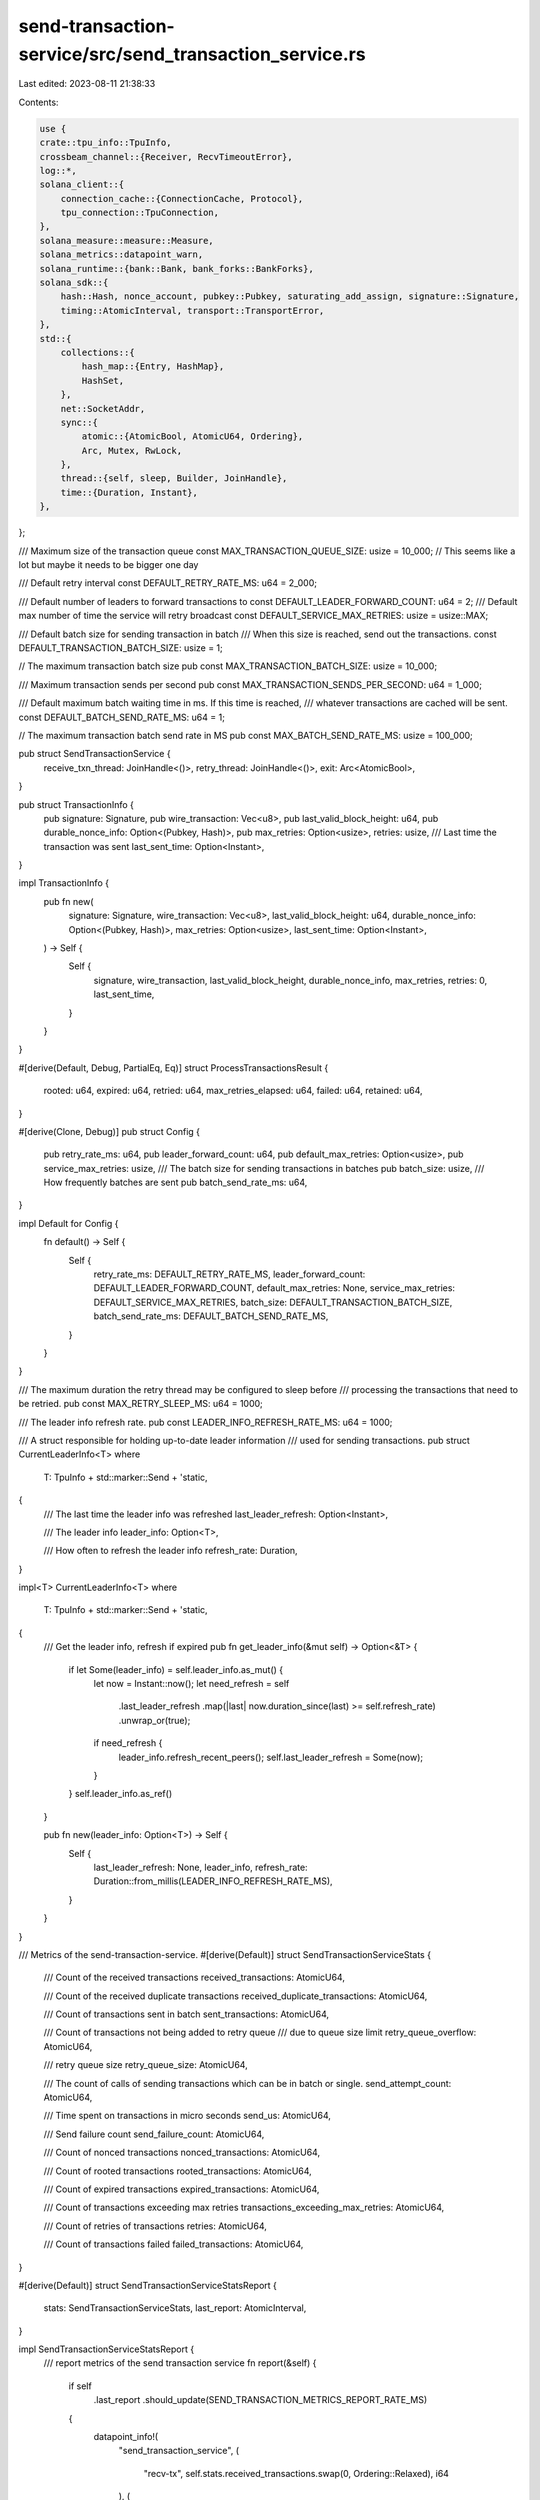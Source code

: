 send-transaction-service/src/send_transaction_service.rs
========================================================

Last edited: 2023-08-11 21:38:33

Contents:

.. code-block:: rs

    use {
    crate::tpu_info::TpuInfo,
    crossbeam_channel::{Receiver, RecvTimeoutError},
    log::*,
    solana_client::{
        connection_cache::{ConnectionCache, Protocol},
        tpu_connection::TpuConnection,
    },
    solana_measure::measure::Measure,
    solana_metrics::datapoint_warn,
    solana_runtime::{bank::Bank, bank_forks::BankForks},
    solana_sdk::{
        hash::Hash, nonce_account, pubkey::Pubkey, saturating_add_assign, signature::Signature,
        timing::AtomicInterval, transport::TransportError,
    },
    std::{
        collections::{
            hash_map::{Entry, HashMap},
            HashSet,
        },
        net::SocketAddr,
        sync::{
            atomic::{AtomicBool, AtomicU64, Ordering},
            Arc, Mutex, RwLock,
        },
        thread::{self, sleep, Builder, JoinHandle},
        time::{Duration, Instant},
    },
};

/// Maximum size of the transaction queue
const MAX_TRANSACTION_QUEUE_SIZE: usize = 10_000; // This seems like a lot but maybe it needs to be bigger one day

/// Default retry interval
const DEFAULT_RETRY_RATE_MS: u64 = 2_000;

/// Default number of leaders to forward transactions to
const DEFAULT_LEADER_FORWARD_COUNT: u64 = 2;
/// Default max number of time the service will retry broadcast
const DEFAULT_SERVICE_MAX_RETRIES: usize = usize::MAX;

/// Default batch size for sending transaction in batch
/// When this size is reached, send out the transactions.
const DEFAULT_TRANSACTION_BATCH_SIZE: usize = 1;

// The maximum transaction batch size
pub const MAX_TRANSACTION_BATCH_SIZE: usize = 10_000;

/// Maximum transaction sends per second
pub const MAX_TRANSACTION_SENDS_PER_SECOND: u64 = 1_000;

/// Default maximum batch waiting time in ms. If this time is reached,
/// whatever transactions are cached will be sent.
const DEFAULT_BATCH_SEND_RATE_MS: u64 = 1;

// The maximum transaction batch send rate in MS
pub const MAX_BATCH_SEND_RATE_MS: usize = 100_000;

pub struct SendTransactionService {
    receive_txn_thread: JoinHandle<()>,
    retry_thread: JoinHandle<()>,
    exit: Arc<AtomicBool>,
}

pub struct TransactionInfo {
    pub signature: Signature,
    pub wire_transaction: Vec<u8>,
    pub last_valid_block_height: u64,
    pub durable_nonce_info: Option<(Pubkey, Hash)>,
    pub max_retries: Option<usize>,
    retries: usize,
    /// Last time the transaction was sent
    last_sent_time: Option<Instant>,
}

impl TransactionInfo {
    pub fn new(
        signature: Signature,
        wire_transaction: Vec<u8>,
        last_valid_block_height: u64,
        durable_nonce_info: Option<(Pubkey, Hash)>,
        max_retries: Option<usize>,
        last_sent_time: Option<Instant>,
    ) -> Self {
        Self {
            signature,
            wire_transaction,
            last_valid_block_height,
            durable_nonce_info,
            max_retries,
            retries: 0,
            last_sent_time,
        }
    }
}

#[derive(Default, Debug, PartialEq, Eq)]
struct ProcessTransactionsResult {
    rooted: u64,
    expired: u64,
    retried: u64,
    max_retries_elapsed: u64,
    failed: u64,
    retained: u64,
}

#[derive(Clone, Debug)]
pub struct Config {
    pub retry_rate_ms: u64,
    pub leader_forward_count: u64,
    pub default_max_retries: Option<usize>,
    pub service_max_retries: usize,
    /// The batch size for sending transactions in batches
    pub batch_size: usize,
    /// How frequently batches are sent
    pub batch_send_rate_ms: u64,
}

impl Default for Config {
    fn default() -> Self {
        Self {
            retry_rate_ms: DEFAULT_RETRY_RATE_MS,
            leader_forward_count: DEFAULT_LEADER_FORWARD_COUNT,
            default_max_retries: None,
            service_max_retries: DEFAULT_SERVICE_MAX_RETRIES,
            batch_size: DEFAULT_TRANSACTION_BATCH_SIZE,
            batch_send_rate_ms: DEFAULT_BATCH_SEND_RATE_MS,
        }
    }
}

/// The maximum duration the retry thread may be configured to sleep before
/// processing the transactions that need to be retried.
pub const MAX_RETRY_SLEEP_MS: u64 = 1000;

/// The leader info refresh rate.
pub const LEADER_INFO_REFRESH_RATE_MS: u64 = 1000;

/// A struct responsible for holding up-to-date leader information
/// used for sending transactions.
pub struct CurrentLeaderInfo<T>
where
    T: TpuInfo + std::marker::Send + 'static,
{
    /// The last time the leader info was refreshed
    last_leader_refresh: Option<Instant>,

    /// The leader info
    leader_info: Option<T>,

    /// How often to refresh the leader info
    refresh_rate: Duration,
}

impl<T> CurrentLeaderInfo<T>
where
    T: TpuInfo + std::marker::Send + 'static,
{
    /// Get the leader info, refresh if expired
    pub fn get_leader_info(&mut self) -> Option<&T> {
        if let Some(leader_info) = self.leader_info.as_mut() {
            let now = Instant::now();
            let need_refresh = self
                .last_leader_refresh
                .map(|last| now.duration_since(last) >= self.refresh_rate)
                .unwrap_or(true);

            if need_refresh {
                leader_info.refresh_recent_peers();
                self.last_leader_refresh = Some(now);
            }
        }
        self.leader_info.as_ref()
    }

    pub fn new(leader_info: Option<T>) -> Self {
        Self {
            last_leader_refresh: None,
            leader_info,
            refresh_rate: Duration::from_millis(LEADER_INFO_REFRESH_RATE_MS),
        }
    }
}

/// Metrics of the send-transaction-service.
#[derive(Default)]
struct SendTransactionServiceStats {
    /// Count of the received transactions
    received_transactions: AtomicU64,

    /// Count of the received duplicate transactions
    received_duplicate_transactions: AtomicU64,

    /// Count of transactions sent in batch
    sent_transactions: AtomicU64,

    /// Count of transactions not being added to retry queue
    /// due to queue size limit
    retry_queue_overflow: AtomicU64,

    /// retry queue size
    retry_queue_size: AtomicU64,

    /// The count of calls of sending transactions which can be in batch or single.
    send_attempt_count: AtomicU64,

    /// Time spent on transactions in micro seconds
    send_us: AtomicU64,

    /// Send failure count
    send_failure_count: AtomicU64,

    /// Count of nonced transactions
    nonced_transactions: AtomicU64,

    /// Count of rooted transactions
    rooted_transactions: AtomicU64,

    /// Count of expired transactions
    expired_transactions: AtomicU64,

    /// Count of transactions exceeding max retries
    transactions_exceeding_max_retries: AtomicU64,

    /// Count of retries of transactions
    retries: AtomicU64,

    /// Count of transactions failed
    failed_transactions: AtomicU64,
}

#[derive(Default)]
struct SendTransactionServiceStatsReport {
    stats: SendTransactionServiceStats,
    last_report: AtomicInterval,
}

impl SendTransactionServiceStatsReport {
    /// report metrics of the send transaction service
    fn report(&self) {
        if self
            .last_report
            .should_update(SEND_TRANSACTION_METRICS_REPORT_RATE_MS)
        {
            datapoint_info!(
                "send_transaction_service",
                (
                    "recv-tx",
                    self.stats.received_transactions.swap(0, Ordering::Relaxed),
                    i64
                ),
                (
                    "recv-duplicate",
                    self.stats
                        .received_duplicate_transactions
                        .swap(0, Ordering::Relaxed),
                    i64
                ),
                (
                    "sent-tx",
                    self.stats.sent_transactions.swap(0, Ordering::Relaxed),
                    i64
                ),
                (
                    "retry-queue-overflow",
                    self.stats.retry_queue_overflow.swap(0, Ordering::Relaxed),
                    i64
                ),
                (
                    "retry-queue-size",
                    self.stats.retry_queue_size.swap(0, Ordering::Relaxed),
                    i64
                ),
                (
                    "send-us",
                    self.stats.send_us.swap(0, Ordering::Relaxed),
                    i64
                ),
                (
                    "send-attempt-count",
                    self.stats.send_attempt_count.swap(0, Ordering::Relaxed),
                    i64
                ),
                (
                    "send-failure-count",
                    self.stats.send_failure_count.swap(0, Ordering::Relaxed),
                    i64
                ),
                (
                    "nonced-tx",
                    self.stats.nonced_transactions.swap(0, Ordering::Relaxed),
                    i64
                ),
                (
                    "rooted-tx",
                    self.stats.rooted_transactions.swap(0, Ordering::Relaxed),
                    i64
                ),
                (
                    "expired-tx",
                    self.stats.expired_transactions.swap(0, Ordering::Relaxed),
                    i64
                ),
                (
                    "max-retries-exceeded-tx",
                    self.stats
                        .transactions_exceeding_max_retries
                        .swap(0, Ordering::Relaxed),
                    i64
                ),
                (
                    "retries",
                    self.stats.retries.swap(0, Ordering::Relaxed),
                    i64
                ),
                (
                    "failed-tx",
                    self.stats.failed_transactions.swap(0, Ordering::Relaxed),
                    i64
                )
            );
        }
    }
}

/// Report the send transaction memtrics for every 5 seconds.
const SEND_TRANSACTION_METRICS_REPORT_RATE_MS: u64 = 5000;

impl SendTransactionService {
    pub fn new<T: TpuInfo + std::marker::Send + 'static>(
        tpu_address: SocketAddr,
        bank_forks: &Arc<RwLock<BankForks>>,
        leader_info: Option<T>,
        receiver: Receiver<TransactionInfo>,
        connection_cache: &Arc<ConnectionCache>,
        retry_rate_ms: u64,
        leader_forward_count: u64,
        exit: Arc<AtomicBool>,
    ) -> Self {
        let config = Config {
            retry_rate_ms,
            leader_forward_count,
            ..Config::default()
        };
        Self::new_with_config(
            tpu_address,
            bank_forks,
            leader_info,
            receiver,
            connection_cache,
            config,
            exit,
        )
    }

    pub fn new_with_config<T: TpuInfo + std::marker::Send + 'static>(
        tpu_address: SocketAddr,
        bank_forks: &Arc<RwLock<BankForks>>,
        leader_info: Option<T>,
        receiver: Receiver<TransactionInfo>,
        connection_cache: &Arc<ConnectionCache>,
        config: Config,
        exit: Arc<AtomicBool>,
    ) -> Self {
        let stats_report = Arc::new(SendTransactionServiceStatsReport::default());

        let retry_transactions = Arc::new(Mutex::new(HashMap::new()));

        let leader_info_provider = Arc::new(Mutex::new(CurrentLeaderInfo::new(leader_info)));

        let receive_txn_thread = Self::receive_txn_thread(
            tpu_address,
            receiver,
            leader_info_provider.clone(),
            connection_cache.clone(),
            config.clone(),
            retry_transactions.clone(),
            stats_report.clone(),
            exit.clone(),
        );

        let retry_thread = Self::retry_thread(
            tpu_address,
            bank_forks.clone(),
            leader_info_provider,
            connection_cache.clone(),
            config,
            retry_transactions,
            stats_report,
            exit.clone(),
        );
        Self {
            receive_txn_thread,
            retry_thread,
            exit,
        }
    }

    /// Thread responsible for receiving transactions from RPC clients.
    fn receive_txn_thread<T: TpuInfo + std::marker::Send + 'static>(
        tpu_address: SocketAddr,
        receiver: Receiver<TransactionInfo>,
        leader_info_provider: Arc<Mutex<CurrentLeaderInfo<T>>>,
        connection_cache: Arc<ConnectionCache>,
        config: Config,
        retry_transactions: Arc<Mutex<HashMap<Signature, TransactionInfo>>>,
        stats_report: Arc<SendTransactionServiceStatsReport>,
        exit: Arc<AtomicBool>,
    ) -> JoinHandle<()> {
        let mut last_batch_sent = Instant::now();
        let mut transactions = HashMap::new();

        info!(
            "Starting send-transaction-service::receive_txn_thread with config {:?}",
            config
        );
        Builder::new()
            .name("solStxReceive".to_string())
            .spawn(move || loop {
                let recv_timeout_ms = config.batch_send_rate_ms;
                let stats = &stats_report.stats;
                let recv_result = receiver.recv_timeout(Duration::from_millis(recv_timeout_ms));
                if exit.load(Ordering::Relaxed) {
                    break;
                }
                match recv_result {
                    Err(RecvTimeoutError::Disconnected) => {
                        info!("Terminating send-transaction-service.");
                        exit.store(true, Ordering::Relaxed);
                        break;
                    }
                    Err(RecvTimeoutError::Timeout) => {}
                    Ok(transaction_info) => {
                        stats.received_transactions.fetch_add(1, Ordering::Relaxed);
                        let entry = transactions.entry(transaction_info.signature);
                        let mut new_transaction = false;
                        if let Entry::Vacant(_) = entry {
                            if !retry_transactions
                                .lock()
                                .unwrap()
                                .contains_key(&transaction_info.signature)
                            {
                                entry.or_insert(transaction_info);
                                new_transaction = true;
                            }
                        }
                        if !new_transaction {
                            stats
                                .received_duplicate_transactions
                                .fetch_add(1, Ordering::Relaxed);
                        }
                    }
                }

                if (!transactions.is_empty()
                    && last_batch_sent.elapsed().as_millis() as u64 >= config.batch_send_rate_ms)
                    || transactions.len() >= config.batch_size
                {
                    stats
                        .sent_transactions
                        .fetch_add(transactions.len() as u64, Ordering::Relaxed);
                    Self::send_transactions_in_batch(
                        &tpu_address,
                        &mut transactions,
                        leader_info_provider.lock().unwrap().get_leader_info(),
                        &connection_cache,
                        &config,
                        stats,
                    );
                    let last_sent_time = Instant::now();
                    {
                        // take a lock of retry_transactions and move the batch to the retry set.
                        let mut retry_transactions = retry_transactions.lock().unwrap();
                        let transactions_to_retry = transactions.len();
                        let mut transactions_added_to_retry: usize = 0;
                        for (signature, mut transaction_info) in transactions.drain() {
                            let retry_len = retry_transactions.len();
                            let entry = retry_transactions.entry(signature);
                            if let Entry::Vacant(_) = entry {
                                if retry_len >= MAX_TRANSACTION_QUEUE_SIZE {
                                    datapoint_warn!("send_transaction_service-queue-overflow");
                                    break;
                                } else {
                                    transaction_info.last_sent_time = Some(last_sent_time);
                                    saturating_add_assign!(transactions_added_to_retry, 1);
                                    entry.or_insert(transaction_info);
                                }
                            }
                        }
                        stats.retry_queue_overflow.fetch_add(
                            transactions_to_retry.saturating_sub(transactions_added_to_retry)
                                as u64,
                            Ordering::Relaxed,
                        );
                        stats
                            .retry_queue_size
                            .store(retry_transactions.len() as u64, Ordering::Relaxed);
                    }
                    last_batch_sent = Instant::now();
                }
                stats_report.report();
            })
            .unwrap()
    }

    /// Thread responsible for retrying transactions
    fn retry_thread<T: TpuInfo + std::marker::Send + 'static>(
        tpu_address: SocketAddr,
        bank_forks: Arc<RwLock<BankForks>>,
        leader_info_provider: Arc<Mutex<CurrentLeaderInfo<T>>>,
        connection_cache: Arc<ConnectionCache>,
        config: Config,
        retry_transactions: Arc<Mutex<HashMap<Signature, TransactionInfo>>>,
        stats_report: Arc<SendTransactionServiceStatsReport>,
        exit: Arc<AtomicBool>,
    ) -> JoinHandle<()> {
        info!(
            "Starting send-transaction-service::retry_thread with config {:?}",
            config
        );
        Builder::new()
            .name("solStxRetry".to_string())
            .spawn(move || loop {
                let retry_interval_ms = config.retry_rate_ms;
                let stats = &stats_report.stats;
                sleep(Duration::from_millis(
                    MAX_RETRY_SLEEP_MS.min(retry_interval_ms),
                ));
                if exit.load(Ordering::Relaxed) {
                    break;
                }
                let mut transactions = retry_transactions.lock().unwrap();
                if !transactions.is_empty() {
                    stats
                        .retry_queue_size
                        .store(transactions.len() as u64, Ordering::Relaxed);
                    let (root_bank, working_bank) = {
                        let bank_forks = bank_forks.read().unwrap();
                        (bank_forks.root_bank(), bank_forks.working_bank())
                    };

                    let _result = Self::process_transactions(
                        &working_bank,
                        &root_bank,
                        &tpu_address,
                        &mut transactions,
                        &leader_info_provider,
                        &connection_cache,
                        &config,
                        stats,
                    );
                    stats_report.report();
                }
            })
            .unwrap()
    }

    /// Process transactions in batch.
    fn send_transactions_in_batch<T: TpuInfo>(
        tpu_address: &SocketAddr,
        transactions: &mut HashMap<Signature, TransactionInfo>,
        leader_info: Option<&T>,
        connection_cache: &Arc<ConnectionCache>,
        config: &Config,
        stats: &SendTransactionServiceStats,
    ) {
        // Processing the transactions in batch
        let addresses = Self::get_tpu_addresses(
            tpu_address,
            leader_info,
            config,
            connection_cache.protocol(),
        );

        let wire_transactions = transactions
            .iter()
            .map(|(_, transaction_info)| transaction_info.wire_transaction.as_ref())
            .collect::<Vec<&[u8]>>();

        for address in &addresses {
            Self::send_transactions(address, &wire_transactions, connection_cache, stats);
        }
    }

    /// Retry transactions sent before.
    fn process_transactions<T: TpuInfo + std::marker::Send + 'static>(
        working_bank: &Arc<Bank>,
        root_bank: &Arc<Bank>,
        tpu_address: &SocketAddr,
        transactions: &mut HashMap<Signature, TransactionInfo>,
        leader_info_provider: &Arc<Mutex<CurrentLeaderInfo<T>>>,
        connection_cache: &Arc<ConnectionCache>,
        config: &Config,
        stats: &SendTransactionServiceStats,
    ) -> ProcessTransactionsResult {
        let mut result = ProcessTransactionsResult::default();

        let mut batched_transactions = HashSet::new();
        let retry_rate = Duration::from_millis(config.retry_rate_ms);

        transactions.retain(|signature, transaction_info| {
            if transaction_info.durable_nonce_info.is_some() {
                stats.nonced_transactions.fetch_add(1, Ordering::Relaxed);
            }
            if root_bank.has_signature(signature) {
                info!("Transaction is rooted: {}", signature);
                result.rooted += 1;
                stats.rooted_transactions.fetch_add(1, Ordering::Relaxed);
                return false;
            }
            let signature_status = working_bank.get_signature_status_slot(signature);
            if let Some((nonce_pubkey, durable_nonce)) = transaction_info.durable_nonce_info {
                let nonce_account = working_bank.get_account(&nonce_pubkey).unwrap_or_default();
                let now = Instant::now();
                let expired = transaction_info
                    .last_sent_time
                    .map(|last| now.duration_since(last) >= retry_rate)
                    .unwrap_or(false);
                let verify_nonce_account =
                    nonce_account::verify_nonce_account(&nonce_account, &durable_nonce);
                if verify_nonce_account.is_none() && signature_status.is_none() && expired {
                    info!("Dropping expired durable-nonce transaction: {}", signature);
                    result.expired += 1;
                    stats.expired_transactions.fetch_add(1, Ordering::Relaxed);
                    return false;
                }
            }
            if transaction_info.last_valid_block_height < root_bank.block_height() {
                info!("Dropping expired transaction: {}", signature);
                result.expired += 1;
                stats.expired_transactions.fetch_add(1, Ordering::Relaxed);
                return false;
            }

            let max_retries = transaction_info
                .max_retries
                .or(config.default_max_retries)
                .map(|max_retries| max_retries.min(config.service_max_retries));

            if let Some(max_retries) = max_retries {
                if transaction_info.retries >= max_retries {
                    info!("Dropping transaction due to max retries: {}", signature);
                    result.max_retries_elapsed += 1;
                    stats
                        .transactions_exceeding_max_retries
                        .fetch_add(1, Ordering::Relaxed);
                    return false;
                }
            }

            match signature_status {
                None => {
                    let now = Instant::now();
                    let need_send = transaction_info
                        .last_sent_time
                        .map(|last| now.duration_since(last) >= retry_rate)
                        .unwrap_or(true);
                    if need_send {
                        if transaction_info.last_sent_time.is_some() {
                            // Transaction sent before is unknown to the working bank, it might have been
                            // dropped or landed in another fork.  Re-send it

                            info!("Retrying transaction: {}", signature);
                            result.retried += 1;
                            transaction_info.retries += 1;
                            stats.retries.fetch_add(1, Ordering::Relaxed);
                        }

                        batched_transactions.insert(*signature);
                        transaction_info.last_sent_time = Some(now);
                    }
                    true
                }
                Some((_slot, status)) => {
                    if status.is_err() {
                        info!("Dropping failed transaction: {}", signature);
                        result.failed += 1;
                        stats.failed_transactions.fetch_add(1, Ordering::Relaxed);
                        false
                    } else {
                        result.retained += 1;
                        true
                    }
                }
            }
        });

        if !batched_transactions.is_empty() {
            // Processing the transactions in batch
            let wire_transactions = transactions
                .iter()
                .filter(|(signature, _)| batched_transactions.contains(signature))
                .map(|(_, transaction_info)| transaction_info.wire_transaction.as_ref())
                .collect::<Vec<&[u8]>>();

            let iter = wire_transactions.chunks(config.batch_size);
            for chunk in iter {
                let mut leader_info_provider = leader_info_provider.lock().unwrap();
                let leader_info = leader_info_provider.get_leader_info();
                let addresses = Self::get_tpu_addresses(
                    tpu_address,
                    leader_info,
                    config,
                    connection_cache.protocol(),
                );

                for address in &addresses {
                    Self::send_transactions(address, chunk, connection_cache, stats);
                }
            }
        }
        result
    }

    fn send_transaction(
        tpu_address: &SocketAddr,
        wire_transaction: &[u8],
        connection_cache: &Arc<ConnectionCache>,
    ) -> Result<(), TransportError> {
        let conn = connection_cache.get_connection(tpu_address);
        conn.send_data_async(wire_transaction.to_vec())
    }

    fn send_transactions_with_metrics(
        tpu_address: &SocketAddr,
        wire_transactions: &[&[u8]],
        connection_cache: &Arc<ConnectionCache>,
    ) -> Result<(), TransportError> {
        let wire_transactions = wire_transactions.iter().map(|t| t.to_vec()).collect();
        let conn = connection_cache.get_connection(tpu_address);
        conn.send_data_batch_async(wire_transactions)
    }

    fn send_transactions(
        tpu_address: &SocketAddr,
        wire_transactions: &[&[u8]],
        connection_cache: &Arc<ConnectionCache>,
        stats: &SendTransactionServiceStats,
    ) {
        let mut measure = Measure::start("send-us");
        let result = if wire_transactions.len() == 1 {
            Self::send_transaction(tpu_address, wire_transactions[0], connection_cache)
        } else {
            Self::send_transactions_with_metrics(tpu_address, wire_transactions, connection_cache)
        };

        if let Err(err) = result {
            warn!(
                "Failed to send transaction transaction to {}: {:?}",
                tpu_address, err
            );
            stats.send_failure_count.fetch_add(1, Ordering::Relaxed);
        }

        measure.stop();
        stats.send_us.fetch_add(measure.as_us(), Ordering::Relaxed);
        stats.send_attempt_count.fetch_add(1, Ordering::Relaxed);
    }

    fn get_tpu_addresses<'a, T: TpuInfo>(
        tpu_address: &'a SocketAddr,
        leader_info: Option<&'a T>,
        config: &'a Config,
        protocol: Protocol,
    ) -> Vec<&'a SocketAddr> {
        let addresses = leader_info
            .as_ref()
            .map(|leader_info| leader_info.get_leader_tpus(config.leader_forward_count, protocol));
        addresses
            .map(|address_list| {
                if address_list.is_empty() {
                    vec![tpu_address]
                } else {
                    address_list
                }
            })
            .unwrap_or_else(|| vec![tpu_address])
    }

    pub fn join(self) -> thread::Result<()> {
        self.receive_txn_thread.join()?;
        self.exit.store(true, Ordering::Relaxed);
        self.retry_thread.join()
    }
}

#[cfg(test)]
mod test {
    use {
        super::*,
        crate::tpu_info::NullTpuInfo,
        crossbeam_channel::{bounded, unbounded},
        solana_sdk::{
            account::AccountSharedData,
            genesis_config::create_genesis_config,
            nonce::{self, state::DurableNonce},
            pubkey::Pubkey,
            signature::Signer,
            system_program, system_transaction,
        },
        std::ops::Sub,
    };

    #[test]
    fn service_exit() {
        let tpu_address = "127.0.0.1:0".parse().unwrap();
        let bank = Bank::default_for_tests();
        let bank_forks = Arc::new(RwLock::new(BankForks::new(bank)));
        let (sender, receiver) = unbounded();

        let connection_cache = Arc::new(ConnectionCache::new("connection_cache_test"));
        let send_transaction_service = SendTransactionService::new::<NullTpuInfo>(
            tpu_address,
            &bank_forks,
            None,
            receiver,
            &connection_cache,
            1000,
            1,
            Arc::new(AtomicBool::new(false)),
        );

        drop(sender);
        send_transaction_service.join().unwrap();
    }

    #[test]
    fn validator_exit() {
        let tpu_address = "127.0.0.1:0".parse().unwrap();
        let bank = Bank::default_for_tests();
        let bank_forks = Arc::new(RwLock::new(BankForks::new(bank)));
        let (sender, receiver) = bounded(0);

        let dummy_tx_info = || TransactionInfo {
            signature: Signature::default(),
            wire_transaction: vec![0; 128],
            last_valid_block_height: 0,
            durable_nonce_info: None,
            max_retries: None,
            retries: 0,
            last_sent_time: None,
        };

        let exit = Arc::new(AtomicBool::new(false));
        let connection_cache = Arc::new(ConnectionCache::new("connection_cache_test"));
        let _send_transaction_service = SendTransactionService::new::<NullTpuInfo>(
            tpu_address,
            &bank_forks,
            None,
            receiver,
            &connection_cache,
            1000,
            1,
            exit.clone(),
        );

        sender.send(dummy_tx_info()).unwrap();

        thread::spawn(move || {
            exit.store(true, Ordering::Relaxed);
        });

        let mut option = Ok(());
        while option.is_ok() {
            option = sender.send(dummy_tx_info());
        }
    }

    #[test]
    fn process_transactions() {
        solana_logger::setup();

        let (genesis_config, mint_keypair) = create_genesis_config(4);
        let bank = Bank::new_for_tests(&genesis_config);
        let bank_forks = Arc::new(RwLock::new(BankForks::new(bank)));
        let tpu_address = "127.0.0.1:0".parse().unwrap();
        let config = Config {
            leader_forward_count: 1,
            ..Config::default()
        };

        let root_bank = Arc::new(Bank::new_from_parent(
            &bank_forks.read().unwrap().working_bank(),
            &Pubkey::default(),
            1,
        ));
        let rooted_signature = root_bank
            .transfer(1, &mint_keypair, &mint_keypair.pubkey())
            .unwrap();

        let working_bank = Arc::new(Bank::new_from_parent(&root_bank, &Pubkey::default(), 2));

        let non_rooted_signature = working_bank
            .transfer(2, &mint_keypair, &mint_keypair.pubkey())
            .unwrap();

        let failed_signature = {
            let blockhash = working_bank.last_blockhash();
            let transaction =
                system_transaction::transfer(&mint_keypair, &Pubkey::default(), 1, blockhash);
            let signature = transaction.signatures[0];
            working_bank.process_transaction(&transaction).unwrap_err();
            signature
        };

        let mut transactions = HashMap::new();

        info!("Expired transactions are dropped...");
        let leader_info_provider = Arc::new(Mutex::new(CurrentLeaderInfo::new(None)));
        let stats = SendTransactionServiceStats::default();
        transactions.insert(
            Signature::default(),
            TransactionInfo::new(
                Signature::default(),
                vec![],
                root_bank.block_height() - 1,
                None,
                None,
                Some(Instant::now()),
            ),
        );
        let connection_cache = Arc::new(ConnectionCache::new("connection_cache_test"));
        let result = SendTransactionService::process_transactions::<NullTpuInfo>(
            &working_bank,
            &root_bank,
            &tpu_address,
            &mut transactions,
            &leader_info_provider,
            &connection_cache,
            &config,
            &stats,
        );
        assert!(transactions.is_empty());
        assert_eq!(
            result,
            ProcessTransactionsResult {
                expired: 1,
                ..ProcessTransactionsResult::default()
            }
        );

        info!("Rooted transactions are dropped...");
        transactions.insert(
            rooted_signature,
            TransactionInfo::new(
                rooted_signature,
                vec![],
                working_bank.block_height(),
                None,
                None,
                Some(Instant::now()),
            ),
        );
        let result = SendTransactionService::process_transactions::<NullTpuInfo>(
            &working_bank,
            &root_bank,
            &tpu_address,
            &mut transactions,
            &leader_info_provider,
            &connection_cache,
            &config,
            &stats,
        );
        assert!(transactions.is_empty());
        assert_eq!(
            result,
            ProcessTransactionsResult {
                rooted: 1,
                ..ProcessTransactionsResult::default()
            }
        );

        info!("Failed transactions are dropped...");
        transactions.insert(
            failed_signature,
            TransactionInfo::new(
                failed_signature,
                vec![],
                working_bank.block_height(),
                None,
                None,
                Some(Instant::now()),
            ),
        );
        let result = SendTransactionService::process_transactions::<NullTpuInfo>(
            &working_bank,
            &root_bank,
            &tpu_address,
            &mut transactions,
            &leader_info_provider,
            &connection_cache,
            &config,
            &stats,
        );
        assert!(transactions.is_empty());
        assert_eq!(
            result,
            ProcessTransactionsResult {
                failed: 1,
                ..ProcessTransactionsResult::default()
            }
        );

        info!("Non-rooted transactions are kept...");
        transactions.insert(
            non_rooted_signature,
            TransactionInfo::new(
                non_rooted_signature,
                vec![],
                working_bank.block_height(),
                None,
                None,
                Some(Instant::now()),
            ),
        );
        let result = SendTransactionService::process_transactions::<NullTpuInfo>(
            &working_bank,
            &root_bank,
            &tpu_address,
            &mut transactions,
            &leader_info_provider,
            &connection_cache,
            &config,
            &stats,
        );
        assert_eq!(transactions.len(), 1);
        assert_eq!(
            result,
            ProcessTransactionsResult {
                retained: 1,
                ..ProcessTransactionsResult::default()
            }
        );
        transactions.clear();

        info!("Unknown transactions are retried...");
        transactions.insert(
            Signature::default(),
            TransactionInfo::new(
                Signature::default(),
                vec![],
                working_bank.block_height(),
                None,
                None,
                Some(Instant::now().sub(Duration::from_millis(4000))),
            ),
        );

        let result = SendTransactionService::process_transactions::<NullTpuInfo>(
            &working_bank,
            &root_bank,
            &tpu_address,
            &mut transactions,
            &leader_info_provider,
            &connection_cache,
            &config,
            &stats,
        );
        assert_eq!(transactions.len(), 1);
        assert_eq!(
            result,
            ProcessTransactionsResult {
                retried: 1,
                ..ProcessTransactionsResult::default()
            }
        );
        transactions.clear();

        info!("Transactions are only retried until max_retries");
        transactions.insert(
            Signature::from([1; 64]),
            TransactionInfo::new(
                Signature::default(),
                vec![],
                working_bank.block_height(),
                None,
                Some(0),
                Some(Instant::now()),
            ),
        );
        transactions.insert(
            Signature::from([2; 64]),
            TransactionInfo::new(
                Signature::default(),
                vec![],
                working_bank.block_height(),
                None,
                Some(1),
                Some(Instant::now().sub(Duration::from_millis(4000))),
            ),
        );
        let result = SendTransactionService::process_transactions::<NullTpuInfo>(
            &working_bank,
            &root_bank,
            &tpu_address,
            &mut transactions,
            &leader_info_provider,
            &connection_cache,
            &config,
            &stats,
        );
        assert_eq!(transactions.len(), 1);
        assert_eq!(
            result,
            ProcessTransactionsResult {
                retried: 1,
                max_retries_elapsed: 1,
                ..ProcessTransactionsResult::default()
            }
        );
        let result = SendTransactionService::process_transactions::<NullTpuInfo>(
            &working_bank,
            &root_bank,
            &tpu_address,
            &mut transactions,
            &leader_info_provider,
            &connection_cache,
            &config,
            &stats,
        );
        assert!(transactions.is_empty());
        assert_eq!(
            result,
            ProcessTransactionsResult {
                max_retries_elapsed: 1,
                ..ProcessTransactionsResult::default()
            }
        );
    }

    #[test]
    fn test_retry_durable_nonce_transactions() {
        solana_logger::setup();

        let (genesis_config, mint_keypair) = create_genesis_config(4);
        let bank = Bank::new_for_tests(&genesis_config);
        let bank_forks = Arc::new(RwLock::new(BankForks::new(bank)));
        let tpu_address = "127.0.0.1:0".parse().unwrap();
        let config = Config {
            leader_forward_count: 1,
            ..Config::default()
        };

        let root_bank = Arc::new(Bank::new_from_parent(
            &bank_forks.read().unwrap().working_bank(),
            &Pubkey::default(),
            1,
        ));
        let rooted_signature = root_bank
            .transfer(1, &mint_keypair, &mint_keypair.pubkey())
            .unwrap();

        let nonce_address = Pubkey::new_unique();
        let durable_nonce = DurableNonce::from_blockhash(&Hash::new_unique());
        let nonce_state = nonce::state::Versions::new(nonce::State::Initialized(
            nonce::state::Data::new(Pubkey::default(), durable_nonce, 42),
        ));
        let nonce_account =
            AccountSharedData::new_data(43, &nonce_state, &system_program::id()).unwrap();
        root_bank.store_account(&nonce_address, &nonce_account);

        let working_bank = Arc::new(Bank::new_from_parent(&root_bank, &Pubkey::default(), 2));
        let non_rooted_signature = working_bank
            .transfer(2, &mint_keypair, &mint_keypair.pubkey())
            .unwrap();

        let last_valid_block_height = working_bank.block_height() + 300;

        let failed_signature = {
            let blockhash = working_bank.last_blockhash();
            let transaction =
                system_transaction::transfer(&mint_keypair, &Pubkey::default(), 1, blockhash);
            let signature = transaction.signatures[0];
            working_bank.process_transaction(&transaction).unwrap_err();
            signature
        };

        let mut transactions = HashMap::new();

        info!("Rooted durable-nonce transactions are dropped...");
        transactions.insert(
            rooted_signature,
            TransactionInfo::new(
                rooted_signature,
                vec![],
                last_valid_block_height,
                Some((nonce_address, *durable_nonce.as_hash())),
                None,
                Some(Instant::now()),
            ),
        );
        let leader_info_provider = Arc::new(Mutex::new(CurrentLeaderInfo::new(None)));
        let stats = SendTransactionServiceStats::default();
        let connection_cache = Arc::new(ConnectionCache::new("connection_cache_test"));
        let result = SendTransactionService::process_transactions::<NullTpuInfo>(
            &working_bank,
            &root_bank,
            &tpu_address,
            &mut transactions,
            &leader_info_provider,
            &connection_cache,
            &config,
            &stats,
        );
        assert!(transactions.is_empty());
        assert_eq!(
            result,
            ProcessTransactionsResult {
                rooted: 1,
                ..ProcessTransactionsResult::default()
            }
        );
        // Nonce expired case
        transactions.insert(
            rooted_signature,
            TransactionInfo::new(
                rooted_signature,
                vec![],
                last_valid_block_height,
                Some((nonce_address, Hash::new_unique())),
                None,
                Some(Instant::now()),
            ),
        );
        let result = SendTransactionService::process_transactions::<NullTpuInfo>(
            &working_bank,
            &root_bank,
            &tpu_address,
            &mut transactions,
            &leader_info_provider,
            &connection_cache,
            &config,
            &stats,
        );
        assert!(transactions.is_empty());
        assert_eq!(
            result,
            ProcessTransactionsResult {
                rooted: 1,
                ..ProcessTransactionsResult::default()
            }
        );

        // Expired durable-nonce transactions are dropped; nonce has advanced...
        info!("Expired durable-nonce transactions are dropped...");
        transactions.insert(
            Signature::default(),
            TransactionInfo::new(
                Signature::default(),
                vec![],
                last_valid_block_height,
                Some((nonce_address, Hash::new_unique())),
                None,
                Some(Instant::now().sub(Duration::from_millis(4000))),
            ),
        );
        let result = SendTransactionService::process_transactions::<NullTpuInfo>(
            &working_bank,
            &root_bank,
            &tpu_address,
            &mut transactions,
            &leader_info_provider,
            &connection_cache,
            &config,
            &stats,
        );
        assert!(transactions.is_empty());
        assert_eq!(
            result,
            ProcessTransactionsResult {
                expired: 1,
                ..ProcessTransactionsResult::default()
            }
        );
        // ... or last_valid_block_height timeout has passed
        transactions.insert(
            Signature::default(),
            TransactionInfo::new(
                Signature::default(),
                vec![],
                root_bank.block_height() - 1,
                Some((nonce_address, *durable_nonce.as_hash())),
                None,
                Some(Instant::now()),
            ),
        );
        let result = SendTransactionService::process_transactions::<NullTpuInfo>(
            &working_bank,
            &root_bank,
            &tpu_address,
            &mut transactions,
            &leader_info_provider,
            &connection_cache,
            &config,
            &stats,
        );
        assert!(transactions.is_empty());
        assert_eq!(
            result,
            ProcessTransactionsResult {
                expired: 1,
                ..ProcessTransactionsResult::default()
            }
        );

        info!("Failed durable-nonce transactions are dropped...");
        transactions.insert(
            failed_signature,
            TransactionInfo::new(
                failed_signature,
                vec![],
                last_valid_block_height,
                Some((nonce_address, Hash::new_unique())), // runtime should advance nonce on failed transactions
                None,
                Some(Instant::now()),
            ),
        );
        let result = SendTransactionService::process_transactions::<NullTpuInfo>(
            &working_bank,
            &root_bank,
            &tpu_address,
            &mut transactions,
            &leader_info_provider,
            &connection_cache,
            &config,
            &stats,
        );
        assert!(transactions.is_empty());
        assert_eq!(
            result,
            ProcessTransactionsResult {
                failed: 1,
                ..ProcessTransactionsResult::default()
            }
        );

        info!("Non-rooted durable-nonce transactions are kept...");
        transactions.insert(
            non_rooted_signature,
            TransactionInfo::new(
                non_rooted_signature,
                vec![],
                last_valid_block_height,
                Some((nonce_address, Hash::new_unique())), // runtime advances nonce when transaction lands
                None,
                Some(Instant::now()),
            ),
        );
        let result = SendTransactionService::process_transactions::<NullTpuInfo>(
            &working_bank,
            &root_bank,
            &tpu_address,
            &mut transactions,
            &leader_info_provider,
            &connection_cache,
            &config,
            &stats,
        );
        assert_eq!(transactions.len(), 1);
        assert_eq!(
            result,
            ProcessTransactionsResult {
                retained: 1,
                ..ProcessTransactionsResult::default()
            }
        );
        transactions.clear();

        info!("Unknown durable-nonce transactions are retried until nonce advances...");
        // simulate there was a nonce transaction sent 4 seconds ago (> the retry rate which is 2 seconds)
        transactions.insert(
            Signature::default(),
            TransactionInfo::new(
                Signature::default(),
                vec![],
                last_valid_block_height,
                Some((nonce_address, *durable_nonce.as_hash())),
                None,
                Some(Instant::now().sub(Duration::from_millis(4000))),
            ),
        );
        let result = SendTransactionService::process_transactions::<NullTpuInfo>(
            &working_bank,
            &root_bank,
            &tpu_address,
            &mut transactions,
            &leader_info_provider,
            &connection_cache,
            &config,
            &stats,
        );
        assert_eq!(transactions.len(), 1);
        assert_eq!(
            result,
            ProcessTransactionsResult {
                retried: 1,
                ..ProcessTransactionsResult::default()
            }
        );
        // Advance nonce, simulate the transaction was again last sent 4 seconds ago.
        // This time the transaction should have been dropped.
        for transaction in transactions.values_mut() {
            transaction.last_sent_time = Some(Instant::now().sub(Duration::from_millis(4000)));
        }
        let new_durable_nonce = DurableNonce::from_blockhash(&Hash::new_unique());
        let new_nonce_state = nonce::state::Versions::new(nonce::State::Initialized(
            nonce::state::Data::new(Pubkey::default(), new_durable_nonce, 42),
        ));
        let nonce_account =
            AccountSharedData::new_data(43, &new_nonce_state, &system_program::id()).unwrap();
        working_bank.store_account(&nonce_address, &nonce_account);
        let result = SendTransactionService::process_transactions::<NullTpuInfo>(
            &working_bank,
            &root_bank,
            &tpu_address,
            &mut transactions,
            &leader_info_provider,
            &connection_cache,
            &config,
            &stats,
        );
        assert_eq!(transactions.len(), 0);
        assert_eq!(
            result,
            ProcessTransactionsResult {
                expired: 1,
                ..ProcessTransactionsResult::default()
            }
        );
    }
}


